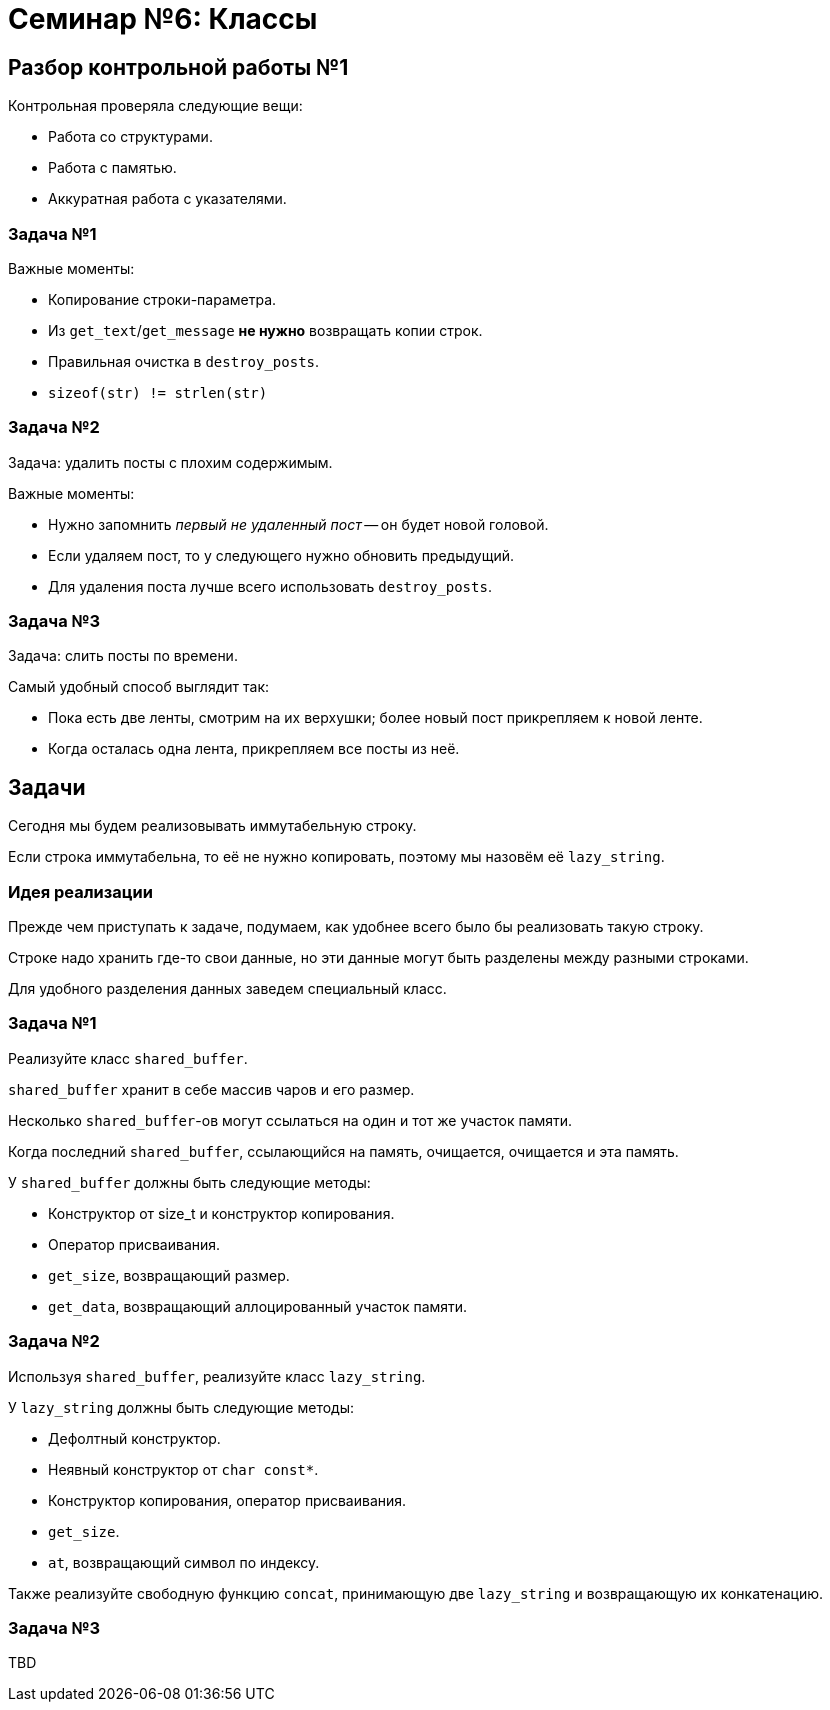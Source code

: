 = Семинар №6: Классы 
:revealjs_theme: white
:revealjs_hash: true
:icons: font

== Разбор контрольной работы №1

Контрольная проверяла следующие вещи: 

* Работа со структурами.
* Работа с памятью.
* Аккуратная работа с указателями.

=== Задача №1

Важные моменты: 

* Копирование строки-параметра.
* Из `get_text`/`get_message` **не нужно** возвращать копии строк.
* Правильная очистка в `destroy_posts`.
* `sizeof(str) != strlen(str)`

=== Задача №2

Задача: удалить посты с плохим содержимым.

Важные моменты:

* Нужно запомнить _первый не удаленный пост_ -- он будет новой головой. 
* Если удаляем пост, то у следующего нужно обновить предыдущий.
* Для удаления поста лучше всего использовать `destroy_posts`.

=== Задача №3

Задача: слить посты по времени. 

Самый удобный способ выглядит так:

* Пока есть две ленты, смотрим на их верхушки; более новый пост прикрепляем к новой ленте.
* Когда осталась одна лента, прикрепляем все посты из неё.

////
=== Разбор кода решения

== Задачи семинара

//* Улучшить понимание ООП.
* Поупражняться в написании классов.
////
////
== Структура vs Объект

В программировании есть следующая классификация сущностей:

* Данные:
** структуры
** `value classes`
** `data classes`
** ...
* Объекты.

ifdef::backend-revealjs[=== !]

Эта классификация очень условна, но полезна.

[.step]
* Q: Чем структуры отличаются от объектов?
* A:
+
Структура данных просто держит данные вместе.
+
Объект предоставляет поведение, скрывая данные.

=== Пример

Что из этого больше похоже на структуру данных, а что на объект?

[source,cpp]
----
struct point {
    double x, y, z;
}

...

struct int_vector {
    size_t size;
    int* data;
}
----

=== Как C++ позволяет создавать объекты
////
== Задачи

Сегодня мы будем реализовывать иммутабельную строку.

Если строка иммутабельна, то её не нужно копировать, поэтому
мы назовём её `lazy_string`.

=== Идея реализации

Прежде чем приступать к задаче, подумаем, как удобнее всего было бы
реализовать такую строку.

Строке надо хранить где-то свои данные,
но эти данные могут быть разделены между разными строками.

Для удобного разделения данных заведем специальный класс.

=== Задача №1

Реализуйте класс `shared_buffer`.

`shared_buffer` хранит в себе массив чаров и его размер.

Несколько `shared_buffer`-ов могут ссылаться на один и тот же участок памяти.

ifdef::backend-revealjs[=== !]

Когда последний `shared_buffer`, ссылающийся на память, очищается,
очищается и эта память.

ifdef::backend-revealjs[=== !]

У `shared_buffer` должны быть следующие методы:

* Конструктор от size_t и конструктор копирования.
* Оператор присваивания.
* `get_size`, возвращающий размер.
* `get_data`, возвращающий аллоцированный участок памяти.

=== Задача №2

Используя `shared_buffer`, реализуйте класс `lazy_string`.

У `lazy_string` должны быть следующие методы:

* Дефолтный конструктор.
* Неявный конструктор от `char const*`.
* Конструктор копирования, оператор присваивания.
* `get_size`.
* `at`, возвращающий символ по индексу.

ifdef::backend-revealjs[=== !]

Также реализуйте свободную функцию `concat`, принимающую две `lazy_string`
и возвращающую их конкатенацию.

=== Задача №3

TBD